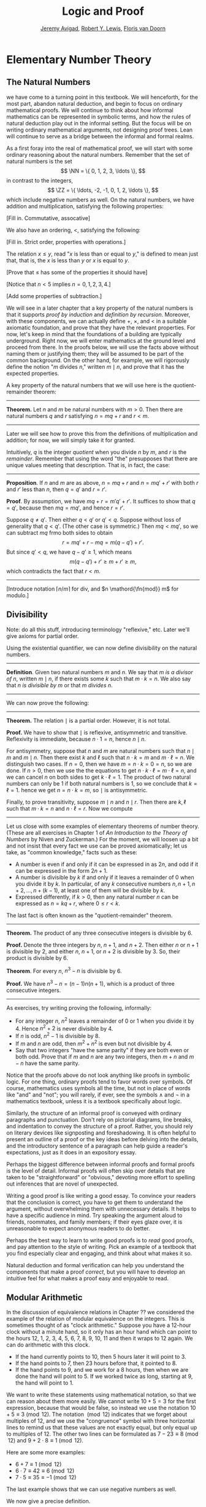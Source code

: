#+Title: Logic and Proof
#+Author: [[http://www.andrew.cmu.edu/user/avigad][Jeremy Avigad]], [[http://www.andrew.cmu.edu/user/rlewis1/][Robert Y. Lewis]],  [[http://www.contrib.andrew.cmu.edu/~fpv/][Floris van Doorn]]

* Elementary Number Theory
:PROPERTIES:
  :CUSTOM_ID: Elementary_Number_Theory
:END:

** The Natural Numbers

we have come to a turning point in this textbook. We will henceforth,
for the most part, abandon natural deduction, and begin to focus on
ordinary mathematical proofs. We will continue to think about how
informal mathematics can be represented in symbolic terms, and how the
rules of natural deduction play out in the informal setting. But the
focus will be on writing ordinary mathematical arguments, not
designing proof trees. Lean will continue to serve as a bridge between
the informal and formal realms.

As a first foray into the real of mathematical proof, we will start
with some ordinary reasoning about the natural numbers. Remember that
the set of natural numbers is the set 
\[
\NN = \{ 0, 1, 2, 3, \ldots \},
\]
in contrast to the integers, 
\[
\ZZ = \{ \ldots, -2, -1, 0, 1, 2, \ldots \},
\]
which include negative numbers as well. On the natural numbers, we
have addition and multiplication, satisfying the following properties:

[Fill in. Commutative, assocative]

We also have an ordering, $<$, satisfying the following:

[Fill in. Strict order, properties with operations.]

The relation $x \le y$, read "$x$ is less than or equal to $y$," is
defined to mean just that, that is, the $x$ is less than $y$ or $x$ is
equal to $y$. 

[Prove that $\le$ has some of the properties it should have]

[Notice that $n < 5$ implies $n = 0, 1, 2, 3, 4$.]

[Add some properties of subtraction.]

# Fill in chapter link later.

We will see in a later chapter that a key property of the natural
numbers is that it supports /proof by induction/ and /definition by
recursion/. Moreover, with these components, we can actually define
$+$, $\times$, and $<$ in a suitable axiomatic foundation, and prove
that they have the relevant properties. For now, let's keep in mind
that the foundations of a building are typically underground. Right
now, we will enter mathematics at the ground level and proceed from
there. In the proofs below, we will use the facts above without naming
them or justifying them; they will be assumed to be part of the common
background. On the other hand, for example, we will rigorously define
the notion "$m$ divides $n$," written $m \mid n$, and prove that it
has the expected properties.

A key property of the natural numbers that we will use here is the
quotient-remainder theorem:

#+HTML: <hr>
#+LATEX: \horizontalrule

*Theorem.* Let $n$ and $m$ be natural numbers with $m > 0$. Then there
are natural numbers $q$ and $r$ satisfying $n = m q + r$ and $r < m$.

#+HTML: <hr>
#+LATEX: \horizontalrule

Later we will see how to prove this from the definitions of
multiplication and addition; for now, we will simply take it for
granted.

Intuitively, $q$ is the integer /quotient/ when you divide $n$ by $m$, and
$r$ is the /remainder/. Remember that using the word "the" presupposes
that there are unique values meeting that description. That is, in
fact, the case:

#+HTML: <hr>
#+LATEX: \horizontalrule

*Proposition*. If $n$ and $m$ are as above, $n = m q + r$ and $n =
m q' + r'$ with both $r$ and $r'$ less than $n$, then $q = q'$ and $r
= r'$.

*Proof*. By assumption, we have $mq + r = m' q' + r'$. It suffices to
show that $q = q'$, because then $m q = m q'$, and hence $r = r'$. 

Suppose $q \ne q'$. Then either $q < q'$ or $q' < q$. Suppose without
loss of generality that $q < q'$. (The other case is symmetric.) Then
$m q < m q'$, so we can subtract $mq$ frmo both sides to obtain
\[
r = m q' + r - m q = m (q - q') + r'.
\]
But since $q' < q$, we have $q - q' \ge 1$, which means
\[
m (q - q') + r' \ge m + r' \ge m,
\]
which contradicts the fact that $r < m$.

#+HTML: <hr>
#+LATEX: \horizontalrule

[Introduce notation $\lceil n / m \rceil$ for div, and $n
\mathord{\fn{mod}} m$ for modulo.]


** Divisibility

Note: do all this stuff, introducing terminology "reflexive,"
etc. Later we'll give axioms for partial order.

Using the existential quantifier, we can now define divisibility on
the natural numbers.

#+HTML: <hr>
#+LATEX: \horizontalrule

*Definition*. Given two natural numbers $m$ and $n$. We say that $m$
 /is a divisor of/ $n$, written $m \mid n$, if there exists some $k$
 such that $m \cdot k = n$. We also say that $n$ /is divisible by/ $m$
 or that $m$ /divides/ $n$.

#+HTML: <hr>
#+LATEX: \horizontalrule

We can now prove the following:

#+HTML: <hr>
#+LATEX: \horizontalrule

*Theorem.* The relation $\mid$ is a partial order. However, it is not
total.

*Proof.* We have to show that $\mid$ is reflexive, antisymmetric and
transitive. Reflexivity is immediate, because $n \cdot 1 = n$, hence
$n\mid n$.

For antisymmetry, suppose that $n$ and $m$ are natural numbers such
that $n\mid m$ and $m \mid n$. Then there exist $k$ and $\ell$ such
that $n\cdot k = m$ and $m \cdot \ell = n$. We distinguish two
cases. If $n = 0$, then we have $m = n\cdot k = 0 = n$, so we are
done. If $n > 0$, then we use the the equations to get $n \cdot k
\cdot \ell = m \cdot \ell = n$, and we can cancel $n$ on both sides to
get $k \cdot \ell = 1$. The product of two natural numbers can only be
1 if both natural numbers is 1, so we conclude that $k = \ell =
1$. hence we get $n = n \cdot k = m$, so $\mid$ is antisymmetric.

Finally, to prove transitivity, suppose $m \mid n$ and $n \mid
r$. Then there are $k,\ell$ such that $m \cdot k = n$ and $n \cdot
\ell = r$. Now we compute
\begin{align*}
m \cdot (k \cdot \ell) &= (m \cdot k) \cdot \ell \\
& = n \cdot \ell  \\
& = r.
\end{align*}
#+HTML: <hr>
#+LATEX: \horizontalrule

Let us close with some examples of elementary theorems of number
theory. (These are all exercises in Chapter 1 of /An Introduction to
the Theory of Numbers/ by Niven and Zuckerman.) For the moment, we
will loosen up a bit and not insist that every fact we use can be
proved axiomatically; let us take, as "common knowledge," facts such
as these:
- A number is even if and only if it can be expressed in as $2 n$, and
  odd if it can be expressed in the form $2 n + 1$.
- A number is divisible by $k$ if and only if it leaves a remainder of
  0 when you divide it by $k$. In particular, of any $k$ consecutive
  numbers $n, n + 1, n + 2, \ldots, n + (k - 1)$, at least one of them
  will be divisible by $k$.
- Expressed differently, if $k > 0$, then any natural number $n$ can
  be expressed as $n = k q + r$, where $0 \le r < k$.
The last fact is often known as the "quotient-remainder" theorem.

#+HTML: <hr>
#+LATEX: \horizontalrule

*Theorem.* The product of any three consecutive integers is divisible
by 6.

*Proof.* Denote the three integers by $n$, $n + 1$, and $n + 2$. Then
either $n$ or $n + 1$ is divisible by 2, and either $n$, $n + 1$, or
$n + 2$ is divisible by 3. So, their product is divisible by 6.

*Theorem*. For every $n$, $n^3 - n$ is divisible by 6.

*Proof.* We have $n^3 - n = (n - 1) n (n + 1)$, which is a product of
 three consecutive integers.

#+HTML: <hr>
#+LATEX: \horizontalrule

As exercises, try writing proving the following, informally:
- For any integer $n$, $n^2$ leaves a remainder of 0 or 1
  when you divide it by 4. Hence $n^2 + 2$ is never divisible by 4.
- If $n$ is odd, $n^2 - 1$ is divisible by 8.
- If $m$ and $n$ are odd, then $m^2 + n^2$ is even but not divisible
  by 4.
- Say that two integers "have the same parity" if they are both even
  or both odd. Prove that if $m$ and $n$ are any two integers, then
  $m + n$ and $m - n$ have the same parity.

Notice that the proofs above do not look anything like proofs in
symbolic logic. For one thing, ordinary proofs tend to favor words
over symbols. Of course, mathematics uses symbols all the time, but
not in place of words like "and" and "not"; you will rarely, if ever,
see the symbols $\wedge$ and $\neg$ in a mathematics textbook, unless
it is a textbook specifically about logic.

Similarly, the structure of an informal proof is conveyed with
ordinary paragraphs and punctuation. Don't rely on pictorial diagrams,
line breaks, and indentation to convey the structure of a
proof. Rather, you should rely on literary devices like signposting
and foreshadowing. It is often helpful to present an outline of a
proof or the key ideas before delving into the details, and the
introductory sentence of a paragraph can help guide a reader's
expectations, just as it does in an expository essay.

Perhaps the biggest difference between informal proofs and formal
proofs is the level of detail. Informal proofs will often skip over
details that are taken to be "straightforward" or "obvious," devoting
more effort to spelling out inferences that are novel of unexpected.

Writing a good proof is like writing a good essay. To convince your
readers that the conclusion is correct, you have to get them to
understand the argument, without overwhelming them with unnecessary
details. It helps to have a specific audience in mind. Try speaking
the argument aloud to friends, roommates, and family members; if their
eyes glaze over, it is unreasonable to expect anonymous readers to do
better.

Perhaps the best way to learn to write good proofs is to /read/ good
proofs, and pay attention to the style of writing. Pick an example of
a textbook that you find especially clear and engaging, and think
about what makes it so. 

Natural deduction and formal verification can help you understand the
components that make a proof /correct/, but you will have to develop
an intuitive feel for what makes a proof easy and enjoyable to read.

** Modular Arithmetic

In the discussion of equivalence relations in Chapter ?? we considered
the example of the relation of modular equivalence on the
integers. This is sometimes thought of as "clock arithmetic."  Suppose
you have a 12-hour clock without a minute hand, so it only has an hour
hand which can point to the hours 12, 1, 2, 3, 4, 5, 6, 7, 8, 9, 10,
11 and then it wraps to 12 again. We can do arithmetic with this
clock.
- If the hand currently points to 10, then 5 hours later it will point to 3.
- If the hand points to 7, then 23 hours before that, it pointed to 8. 
- If the hand points to 9, and we work for a 8 hours, then when we are
  done the hand will point to 5. If we worked twice as long, starting
  at 9, the hand will point to 1.

We want to write these statements using mathematical notation, so that
we can reason about them more easily. We cannot write $10 + 5 = 3$ for
the first expression, because that would be false, so instead we use
the notation $10 + 5 \equiv 3 \pmod{12}$. The notation $\pmod{12}$
indicates that we forget about multiples of 12, and we use the
"congruence" symbol with three horizontal lines to remind us that
these values are not exactly equal, but only equal up to multiples
of 12. The other two lines can be formulated as $7 - 23 \equiv 8
\pmod{12}$ and $9 + 2 \cdot 8 \equiv 1 \pmod{12}$.

Here are some more examples:
- $6 + 7 \equiv 1 \pmod{12}$
- $6 \cdot 7 \equiv 42 \equiv 6 \pmod{12}$
- $7 \cdot 5 \equiv 35 \equiv -1 \pmod{12}$
The last example shows that we can use negative numbers as well. 

We now give a precise definition.

#+HTML: <hr>
#+LATEX: \horizontalrule

*Definition*. For integers $a$, $b$ and $n$ we say that $a$ and $b$
are /congruent modulo/ $n$ if $n \mid a - b$. This is written $a
\equiv b \pmod{n}$. The number $n$ is called the /modulus/.

#+HTML: <hr>
#+LATEX: \horizontalrule

Typically we only use this definition when the modulus $n$ is
positive.

#+HTML: <hr>
#+LATEX: \horizontalrule

*Theorem*. Congruence modulo $n$ is an equivalence relation.

*Proof*. We have to show that congruence modulo $n$ is reflexive,
symmetric and transitive.

It is reflexive, because $a - a = 0$, so $n \mid a - a$, and hence
$a\equiv a \pmod{n}$.

To show that it is symmetric, suppose that $a \equiv b \pmod{n}$. Then
by definition, $n \mid a - b$. So $n \mid (-1) \cdot (a - b)$, which
means that $n \mid b - a$. This means by definition that $b \equiv a
\pmod{n}$.

To show that it is transitive, suppose that $a \equiv b \pmod{n}$ and
$b \equiv c \pmod{n}$. Then we have $n \mid a - b$ and $n \mid b -
c$. Hence by the previous proposition we have $n \mid (a - b) + (b -
c)$ which means that $n \mid a - c$. So $a \equiv c \pmod{n}$.

#+HTML: <hr>
#+LATEX: \horizontalrule

This theorem justifies the "chaining" notation we used above when we
wrote $7 \cdot 5 \equiv 35 \equiv -1 \pmod{12}$. Since congruence
modulo 12 is transitive, we can now actually conclude that $7\cdot
5\equiv -1 \pmod{12}$.

#+HTML: <hr>
#+LATEX: \horizontalrule

*Theorem*. Suppose that $a\equiv b \pmod{n}$ and $c\equiv
d\pmod{n}$. Then $a+c\equiv b+d \pmod{n}$ and $a\cdot c\equiv b\cdot
d\pmod{n}$.

Moreover, if $a\equiv b \pmod{n}$ then $a^k\equiv b^k \pmod{n}$ for
all natural numbers $k$.

*Proof*. We know that $n \mid a - b$ and $n \mid c - d$. For the first
statement, we can calculate that $(a + c) - (b + d) = (a - b) + (c -
d)$, so we can conclude that $n \mid (a + c) - (b + d)$ hence that
$a+c\equiv b+d\pmod{n}$.

For the second statement, we want to show that $n \mid a\cdot c -
b\cdot d$. We can factor $a\cdot c - b\cdot d = (a - b)\cdot c +
b\cdot(c-d)$. Now $n$ divides both summands on the right, hence $n$
divides $a\cdot c - b\cdot d$, which means that $a\cdot c\equiv b\cdot
d\pmod{n}$.

The last statement follows by repeatedly applying the second
statement:
\begin{equation*}
a^k = \underbrace{a\cdot a \cdot \cdots \cdot a}_{\text{$k$ times}} \equiv 
\underbrace{b\cdot b \cdot \cdots \cdot b}_{\text{$k$ times}} = b^k \pmod{n}
\end{equation*}

#+HTML: <hr>
#+LATEX: \horizontalrule

This theorem is useful for carrying out computations modulo $n$. Here
are some examples.
- Suppose we want to compute $77 \cdot 123$ modulo 12. We know that
  $77 \equiv 5 \pmod{12}$ and $123 \equiv 3 \pmod{12}$, so $77 \cdot
  123 \equiv 5 \cdot 3 \equiv 15 \equiv 3 \pmod{12}$
- Suppose we want to compute $99 \cdot 998$ modulo 10. We know that
  $99 \equiv -1\pmod{10}$ and $998 \equiv -2 \pmod{10}$, hence $99
  \cdot 998 \equiv (-1) \cdot (-2) \equiv 2 \pmod{10}$.
- Suppose we want to know the last digit of $101^{101}$. Notice that
  the last digit of a number $n$ is congruent to $n$ modulo 10, so we
  can just compute $101^{101} \equiv 1^{101} \equiv 1 \pmod{10}$. So
  the last digit of $101^{101}$ is 1.
- You are not allowed to compute in exponents with modular
  arithmetic. For example $8 \equiv 3 \pmod{5}$, but $2^8 \not\equiv
  2^3 \pmod{5}$. To see this: $2^8 = 256 \equiv 1 \pmod{5}$, but $2^3
  = 8 \equiv 3 \pmod{5}$.

Recall the quotient-remainder theorem from Chapter [[file:04_First_Order_Logic.org::#First_Order_Logic][First Order Logic]]:
if $n > 0$, then any integer $a$ can be expressed as $a = n q + r$,
where $0 \le r < n$. In the language of modular arithmetic this means
that $a \equiv r \pmod{n}$. So if $n > 0$, then every integer is
congruent to a number between 0 and $n-1$ (inclusive). So there "are
only $n$ different numbers" when working modulo $n$. This can be used
to prove many statements about the natural numbers.

#+HTML: <hr>
#+LATEX: \horizontalrule

*Proposition*. For every integer $k$, $k^2+1$ is not divisible by 3.

*Proof*. Translating this problem to modular arithmetic, we have to
show that $k^2+1 \not\equiv 0 \pmod{3}$ or in other words that
$k^2\not\equiv 2 \pmod{3}$ for all $k$. By the quotient-remainder
theorem, we know that $k$ is either congruent to 0, 1 or 2,
modulo 3. In the first case, $k^2\equiv 0^2\equiv 0\pmod{3}$. In the
second case, $k^{2}\equiv 1^2 \equiv 1 \pmod{3}$, and in the last case
we have $k^{2}\equiv2^2\equiv4\equiv1\pmod{3}$. In all of those cases,
$k^2\not\equiv2\pmod{3}$. So $k^2+1$ is never divisible by 3.

#+HTML: <hr>
#+LATEX: \horizontalrule

*Proposition*. For all integers $a$ and $b$, $a^2+b^2-3$ is not
divisible by 4.

*Proof*. We first compute the squares modulo 4. We compute
\begin{align*}
0^2&\equiv 0\pmod{4}\\
1^2&\equiv 1\pmod{4}\\
2^2&\equiv 0\pmod{4}\\
3^2&\equiv 1\pmod{4}
\end{align*}
Since every number is congruent to 0, 1, 2 or 3 modulo 4, we know that
every square is congruent to 0 or 1 modulo 4. This means that there
are only four possibilities for $a^2+b^2\pmod{4}$. It can be congruent
to $0+0$, $1+0$, $0+1$ or $0+0$. In all those cases,
$a^2+b^2\not\equiv 3\pmod{4}$ Hence $4\nmid a^2+b^2-3$, proving the
proposition.

#+HTML: <hr>
#+LATEX: \horizontalrule

Exercises:
- Show that for every integer $n$ the number $n^4$ is congruent to 0
  or 1 modulo 5. Hint: to simplify the computation, use that
  $4^4\equiv(-1)^4\pmod{5}$.
- Prove that the equation $n^4+m^4=k^4+3$ cannot hold for integers $n,
  m, k$. Hint: what are the possible values for the left hand side
  modulo 5? And for the right hand side?


** Proofs with Calculations

Calculation is a central to mathematics, and mathematical proofs often
involve carrying out calculations. Indeed, a calculation can be viewed
as a proof in and of itself that two expressions describe the same
entity.

In high school algebra, students are often asked to prove identities
like the following:

#+HTML: <hr>
#+LATEX: \horizontalrule

*Proposition.* $\frac{n(n+1)}{2} + (n + 1) = \frac{(n+1)(n+2)}{2}$,
for every natural number $n$.

#+HTML: <hr>
#+LATEX: \horizontalrule

In some places, students are asked to write proofs like this:

#+HTML: <hr>
#+LATEX: \horizontalrule

*Proof.*
\begin{align*}
 \frac{n(n+1)}{2} + (n + 1) & =? \frac{(n+1)(n+2)}{2} \\
 \frac{n^2+n}{2} + \frac{2n + 2}{2} & =? \frac{n^2 + 3n + 2}{2} \\
 \frac{n^2+n + 2n + 1}{2} & =? \frac{n^2 + 3n + 2}{2} \\
 \frac{n^2+3n + 1}{2} & = \frac{n^2 + 3n + 2}{2} \\
\end{align*}

#+HTML: <hr>
#+LATEX: \horizontalrule

Mathematicians generally cringe when they see this. /Don't do it!/ It
looks like an instance of forward reasoning, where we start with a
complex identity and end up proving $x = x$. Of course, what is really
meant is that each line follows from the next. There is a way of
expressing this, with the phrase "it suffices to show." The following
presentation comes closer to mathematical vernacular:

#+HTML: <hr>
#+LATEX: \horizontalrule

*Proof.* We want to show
\begin{equation*}
\frac{n(n+1)}{2} + (n + 1) = \frac{(n+1)(n+2)}{2}.
\end{equation*}
To do that, it suffices to show
\begin{equation*}
 \frac{n^2+n}{2} + \frac{2n + 2}{2} = \frac{n^2 + 3n + 2}{2}.
\end{equation*}
For that, it suffices to show
\begin{equation*}
 \frac{n^2+n + 2n + 1}{2} = \frac{n^2 + 3n + 2}{2}.
\end{equation*}
But this last equation is clearly true.

#+HTML: <hr>
#+LATEX: \horizontalrule

The narrative doesn't flow well, however. Sometimes there are good
reasons to work backwards in a proof, but in this case it is easy to
present the proof in a more forward-directed manner. Here is one
example:

#+HTML: <hr>
#+LATEX: \horizontalrule

*Proof.* Calculating on the left-hand side, we have
\begin{align*}
 \frac{n(n+1)}{2} + (n + 1) & = \frac{n^2+n}{2} + \frac{2n + 2}{2} \\
   & = \frac{n^2+n + 2n + 1}{2} \\
   & = \frac{n^2 + 3n + 1}{2}.
\end{align*}
On the right-hand side, we also have 
\begin{equation}
 \frac{(n+1)(n+2)}{2} = \frac{n^2 + 3n + 1}{2}.
\end{equation}
So $\frac{n(n+1)}{2} + (n + 1) = \frac{n^2 + 3n + 1}{2}$, as required.

#+HTML: <hr>
#+LATEX: \horizontalrule

Mathematicians often use the abbreviations "LHS" and "RHS" for
"left-hand side" and "right-hand side," respectively, in situations
like this.  In fact, here we can easily write the proof as a single
forward-directed calculation:

#+HTML: <hr>
#+LATEX: \horizontalrule

*Proof.*
\begin{align*}
 \frac{n(n+1)}{2} + (n + 1) & = \frac{n^2+n}{2} + \frac{2n + 2}{2} \\
   & = \frac{n^2+n + 2n + 1}{2} \\
   & = \frac{n^2 + 3n + 1}{2} \\
   & = \frac{(n+1)(n+2)}{2}.
\end{align*}

#+HTML: <hr>
#+LATEX: \horizontalrule

Such a proof is clear, compact, and easy to read. The main challenge
to the reader is to figure out what justifies each subsequent
step. Mathematicians sometimes annotate such a calculation with
additional information, or add a few words of explanation in the text
before and/or after. But the ideal situation is to carry out the
calculation is small enough steps so that each step is
straightforward, and needs to no explanation. (And, once again, what
counts as "straightforward" will vary depending on who is reading the
proof.)

Let us consider another example. You may recall that if $n$ and $k$
are natural numbers and $k \leq n$, the notation $\binom{n}{k}$
denotes the number of ways of choosing $k$ objects out of $n$, without
repetitions, where the order does not matter. For example, if you have
ten shirts in your drawer, and want to choose three to take with you
on a weekend trip, there are $\binom{10}{3}$ possibilities. You may
also recall that a formula for $\binom{n}{k}$ is given as follows:
\begin{align*}
\binom{n}{k} = \frac{n!}{k!(n-k)!},
\end{align*}
where $n!$ (read "$n$ factorial") is equal to $1 \cdot 2 \cdot 3
\cdots (n-1) \cdot n$.

#+HTML: <hr>
#+LATEX: \horizontalrule

*Theorem.* For every $n$ and $k$, if $k + 1 \leq n$, then 
\begin{equation*}
\binom{n+1}{k+1} = \binom{n}{k+1} + \binom{n}{k}.
\end{equation*}

#+HTML: <hr>
#+LATEX: \horizontalrule

This equation can be proved in terms of the combinatorial
interpretation. Suppose you want to choose $k+1$ shirts out of $n+1$
in your drawer. Set aside one shirt, the blue one. Then you have two
choices: you can either choose $k+1$ shirts from the remaining ones,
with $\binom{n}{k+1}$ possibilities; or you can take the blue one, and
choose $k$ shirts from the remaining ones.

Our goal here, rather, is to prove the theorem using nothing more than
the definition of $\binom{n}{k}$ in terms of factorials.

#+HTML: <hr>
#+LATEX: \horizontalrule

*Proof.* We can express the left-hand side of the equation as follows:
\begin{align*}
\binom{n+1}{k+1} & = \frac{(n + 1)!}{(k+1)!((n+1)-(k+1))!} \\
& = \frac{(n + 1)!}{(k+1)!(n - k)!}
\end{align*}
Similarly, we can simplify the right-hand side:
\begin{align*}
\binom{n}{k+1} + \binom{n}{k} & = \frac{n!}{(k+1)!(n-(k+1))!} + \frac{n!}{k!(n-k)!} \\
& = \frac{n!(n-k)}{(k+1)!(n-k-1)!(n-k)} + \frac{(k+1)n!}{(k+1)k!(n-k)!} \\
& = \frac{n!(n-k)}{(k+1)!(n-k)!} + \frac{(k+1)n!}{(k+1)!(n-k)!} \\
& = \frac{n!(n-k + k + 1)}{(k+1)!(n-k)!} \\
& = \frac{n!(n + 1)}{(k+1)!(n-k)!} \\
& = \frac{(n + 1)!}{(k+1)!(n-k)!}
\end{align*}
Thus the left-hand side and the right-hand side are equal.

#+HTML: <hr>
#+LATEX: \horizontalrule

Let us consider a more interesting example, from number
theory. Mathematicians from ancient times have been interested in the
question as to which integers can be written as a sum of two
squares. For example, we can write $2 = 1^1 + 1^1$, $5 = 2^2 + 1^2$,
$13 = 3^2 + 2^2$. If we make a sufficiently long list of these, an
interesting pattern emerges: if two numbers can be written as a sum of
squares, then so can their product. For example, $10 = 5 \cdot 2$, and
we can write $10 = 3^2 + 1^2$. Or $65 = 13 \cdot 5$, and we can write
$65 = 8^2 + 1^2$.

At first, one might wonder whether this is just a coincidence. The
following provides a proof of the fact that it is not.

#+HTML: <hr>
#+LATEX: \horizontalrule

*Theorem.* Let $x$ and $y$ be any two integers. If $x$ and $y$ are
both sums of squares, then so is $x y$.

*Proof.* Suppose $x = a^2 + b^2$, and suppose $y = c^2 + d^2$. I claim
that
\begin{equation*}
xy = (ac - bd)^2 + (ad + bc)^2.
\end{equation*}
To show this, notice that on the one hand we have
\begin{equation*}
xy = (a^2 + b^2) (c^2 + d^2) = a^2 c^2 + a^2 d^2 + b^2 c^2 + b^2 d^2.
\end{equation*}
On the other hand, we have
\begin{align*}
(ac - bd)^2 + (ad + bc)^2 & = (a^2c^2 - 2abcd + b^2 d^2) + (a^2 d^2 + 2 a b c d + b^2 c^2) \\
  & = a^2 c^2 + b^2 d^2 + a^2 d^2 + b^2 c^2.
\end{align*}
Up to the order of summands, the two right-hand sides are the same.

#+HTML: <hr>
#+LATEX: \horizontalrule


** Exercises

1. Prove the following: if $a$, $b$, and $c$ are any integers such
   that $a \mid b$ and $a \mid c$, then $a \mid b + c$.

2. Give an informal proof of the following theorem : For every integer
   $n$, if $n$ is odd, then $n^2 - 1$ is divisible by 8. (Hint: first
   show that if a number $m$ is even, then either $m$ or $m + 2$ is
   divisible by 4. Also, remember that $n^2 - 1 = (n + 1) (n - 1)$.)

3. Say two integers ``have the same parity'' if they are either both
   even or both odd. Show that if $m$ and $n$ are any two integers,
   then $m + n$ and $m - n$ have the same parity. (Hint: there are
   lots of cases to consider. You can use facts like ``if $m$ and $n$
   are odd, then $m + n$ is even'' as obvious.)

4. Find the last digit of $99^{99}$. Can you also find the last two
   digits of this number?

5. Prove that $50^{22} - 22^{50}$ is divisible by 7.

6. Prove that the equation $n^4+m^4=k^4+3$ has no solutions in the
   integers. (Hint: consider the possible values for both sides modulo
   5.)

